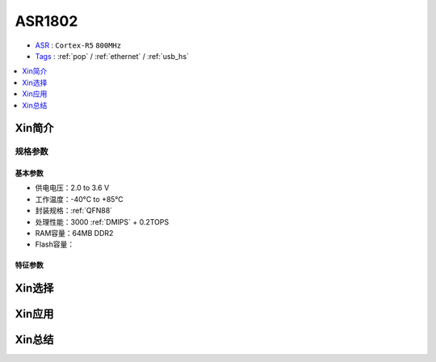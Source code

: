
.. _asr1802:

ASR1802
=============

* `ASR <http://www.asrmicro.com/>`_ : ``Cortex-R5`` ``800MHz``
* `Tags <https://github.com/SoCXin/ASR1802>`_ : :ref:`pop` / :ref:`ethernet` / :ref:`usb_hs`

.. contents::
    :local:
    :depth: 1



Xin简介
-----------

规格参数
~~~~~~~~~~~

基本参数
^^^^^^^^^^^

* 供电电压：2.0 to 3.6 V
* 工作温度：-40°C to +85°C
* 封装规格：:ref:`QFN88`
* 处理性能：3000 :ref:`DMIPS` + 0.2TOPS
* RAM容量：64MB DDR2
* Flash容量：


特征参数
^^^^^^^^^^^

Xin选择
-----------


Xin应用
-----------


Xin总结
-----------

